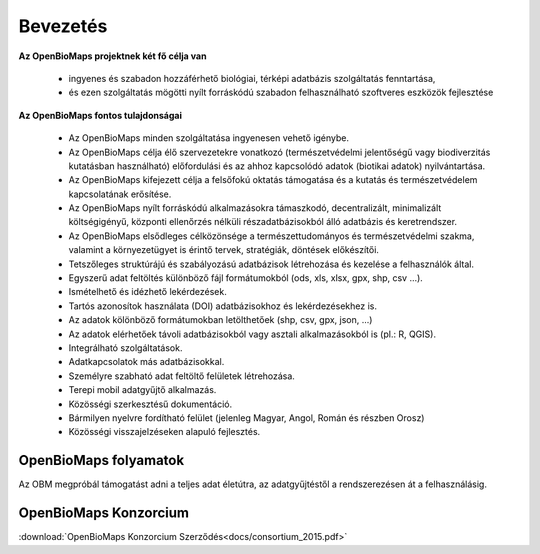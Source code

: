 Bevezetés
*********

**Az OpenBioMaps projektnek két fő célja van**

    *  ingyenes és szabadon hozzáférhető biológiai, térképi adatbázis szolgáltatás fenntartása,
    *  és ezen szolgáltatás mögötti nyílt forráskódú szabadon felhasználható szoftveres eszközök fejlesztése
    
**Az OpenBioMaps fontos tulajdonságai**

   * Az OpenBioMaps minden szolgáltatása ingyenesen vehető igénybe.
   * Az OpenBioMaps célja élő szervezetekre vonatkozó (természetvédelmi jelentőségű vagy biodiverzitás kutatásban használható) előfordulási és az ahhoz kapcsolódó adatok (biotikai adatok) nyilvántartása.
   * Az OpenBioMaps kifejezett célja a felsőfokú oktatás támogatása és a kutatás és természetvédelem kapcsolatának erősítése.
   * Az OpenBioMaps nyílt forráskódú alkalmazásokra támaszkodó, decentralizált, minimalizált költségigényű, központi ellenőrzés nélküli részadatbázisokból álló adatbázis és keretrendszer.
   * Az OpenBioMaps elsődleges célközönsége a természettudományos és természetvédelmi szakma, valamint a környezetügyet is érintő tervek, stratégiák, döntések előkészítői.
   * Tetszőleges struktúrájú és szabályozású adatbázisok létrehozása és kezelése a felhasználók által.
   * Egyszerű adat feltöltés különböző fájl formátumokból (ods, xls, xlsx, gpx, shp, csv ...).
   * Ismételhető és idézhető lekérdezések.
   * Tartós azonosítok használata (DOI) adatbázisokhoz és lekérdezésekhez is.
   * Az adatok kölönböző formátumokban letölthetőek (shp, csv, gpx, json, ...)
   * Az adatok elérhetőek távoli adatbázisokból vagy asztali alkalmazásokból is (pl.: R, QGIS).
   * Integrálható szolgáltatások.
   * Adatkapcsolatok más adatbázisokkal.
   * Személyre szabható adat feltöltő felületek létrehozása.
   * Terepi mobil adatgyűjtő alkalmazás.
   * Közösségi szerkesztésű dokumentáció.
   * Bármilyen nyelvre fordítható felület (jelenleg Magyar, Angol, Román és részben Orosz)
   * Közösségi visszajelzéseken alapuló fejlesztés.


OpenBioMaps folyamatok
======================

Az OBM megpróbál támogatást adni a teljes adat életútra, az adatgyűjtéstől a rendszerezésen át a felhasználásig.

.. figure:: images/adat_eletut_infog.png
   :scale: 50 %
   :alt: OpenBioMaps adat életút infógrafika




OpenBioMaps Konzorcium
======================
:download:`OpenBioMaps Konzorcium Szerződés<docs/consortium_2015.pdf>`


